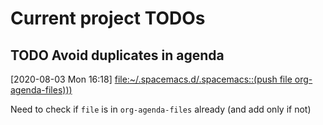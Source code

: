* Current project TODOs
** TODO Avoid duplicates in agenda
 [2020-08-03 Mon 16:18]
 [[file:~/.spacemacs.d/.spacemacs::(push file org-agenda-files)))]]
 
Need to check if =file= is in =org-agenda-files= already (and add only if not)
